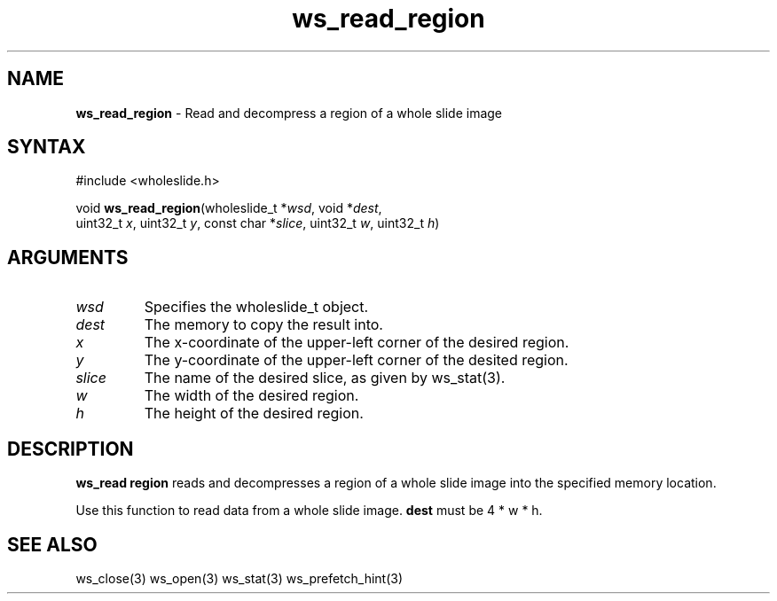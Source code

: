 .TH "ws_read_region" "3" "Release 0.0.1" "Carnegie Mellon University" "Wholeslide Library"
.SH "NAME"
.LP 
\fBws_read_region\fR \- Read and decompress a region of a whole slide image
.SH "SYNTAX"
.LP 
#include <wholeslide.h>
.LP 
void \fBws_read_region\fR(wholeslide_t *\fIwsd\fP, void *\fIdest\fP,
.br 
uint32_t \fIx\fP, uint32_t \fIy\fP, const char *\fIslice\fP, uint32_t \fIw\fP, uint32_t \fIh\fP)
.SH "ARGUMENTS"
.LP 
.TP 
\fIwsd\fP
Specifies the wholeslide_t object.
.TP 
\fIdest\fP
The memory to copy the result into.
.TP 
\fIx\fP
The x\-coordinate of the upper\-left corner of the desired region.
.TP 
\fIy\fP
The y\-coordinate of the upper\-left corner of the desited region.
.TP 
\fIslice\fP
The name of the desired slice, as given by ws_stat(3).
.TP 
\fIw\fP
The width of the desired region.
.TP 
\fIh\fP
The height of the desired region.
.SH "DESCRIPTION"
.LP 
\fBws_read region\fR reads and decompresses a region of a whole slide image into the specified memory location.
.LP 
Use this function to read data from a whole slide image. \fBdest\fR must be 4 * w * h.
.SH "SEE ALSO"
.LP 
ws_close(3) ws_open(3) ws_stat(3) ws_prefetch_hint(3)
